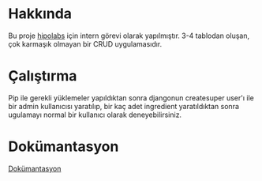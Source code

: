 * Hakkında
  Bu proje [[http://hipolabs.com/][hipolabs]] için intern görevi olarak yapılmıştır. 3-4 tablodan oluşan, çok karmaşık olmayan bir CRUD uygulamasıdır.

* Çalıştırma
  Pip ile gerekli yüklemeler yapıldıktan sonra djangonun createsuper user'ı ile bir admin kullanıcısı yaratılıp, bir kaç adet ingredient yaratıldıktan sonra ugulamayı normal bir kullanıcı olarak deneyebilirsiniz.

* Dokümantasyon
  [[https://tim-zed-31581.herokuapp.com/docs/][Dokümantasyon]]